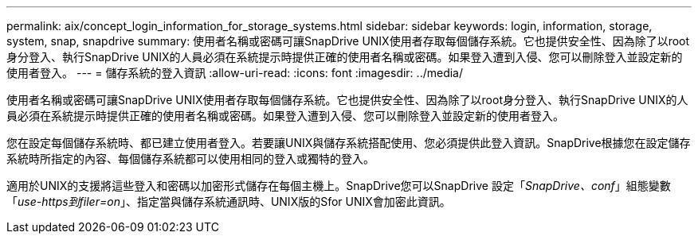 ---
permalink: aix/concept_login_information_for_storage_systems.html 
sidebar: sidebar 
keywords: login, information, storage, system, snap, snapdrive 
summary: 使用者名稱或密碼可讓SnapDrive UNIX使用者存取每個儲存系統。它也提供安全性、因為除了以root身分登入、執行SnapDrive UNIX的人員必須在系統提示時提供正確的使用者名稱或密碼。如果登入遭到入侵、您可以刪除登入並設定新的使用者登入。 
---
= 儲存系統的登入資訊
:allow-uri-read: 
:icons: font
:imagesdir: ../media/


[role="lead"]
使用者名稱或密碼可讓SnapDrive UNIX使用者存取每個儲存系統。它也提供安全性、因為除了以root身分登入、執行SnapDrive UNIX的人員必須在系統提示時提供正確的使用者名稱或密碼。如果登入遭到入侵、您可以刪除登入並設定新的使用者登入。

您在設定每個儲存系統時、都已建立使用者登入。若要讓UNIX與儲存系統搭配使用、您必須提供此登入資訊。SnapDrive根據您在設定儲存系統時所指定的內容、每個儲存系統都可以使用相同的登入或獨特的登入。

適用於UNIX的支援將這些登入和密碼以加密形式儲存在每個主機上。SnapDrive您可以SnapDrive 設定「_SnapDrive、conf_」組態變數「_use-https到filer=on_」、指定當與儲存系統通訊時、UNIX版的Sfor UNIX會加密此資訊。
